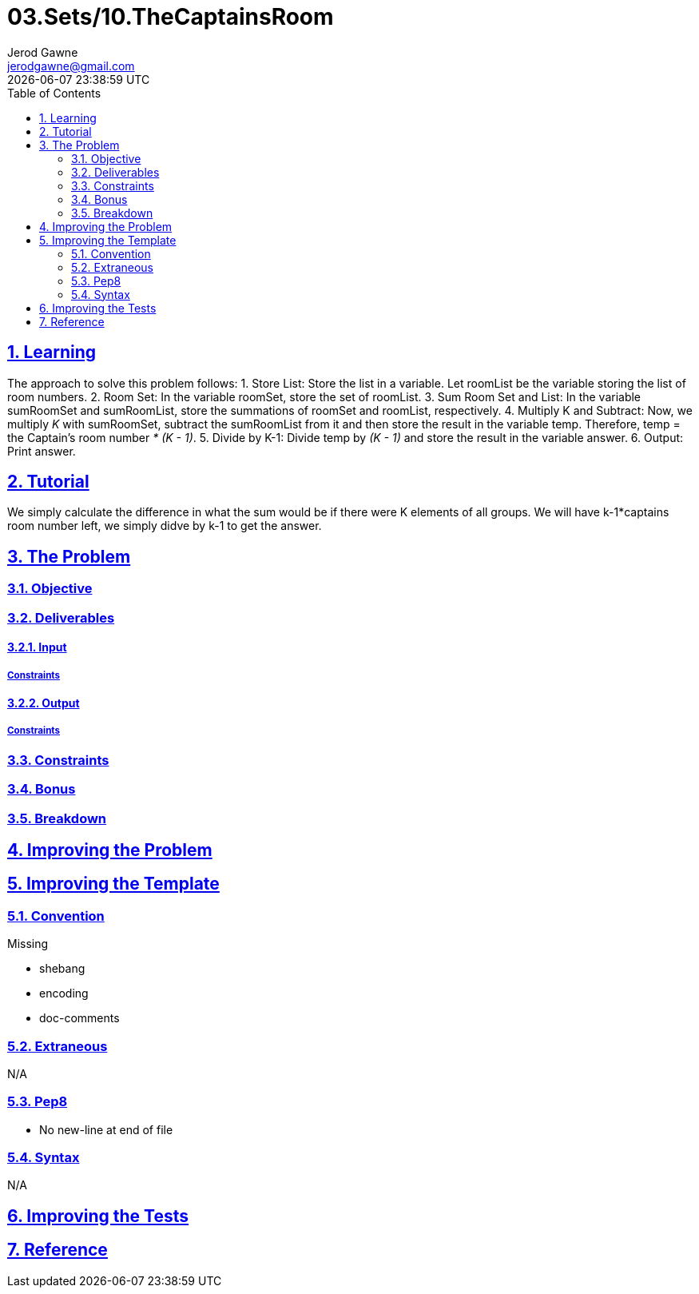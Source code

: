 :author: Jerod Gawne
:email: jerodgawne@gmail.com
:docdate: February 13, 2018
:revdate: {docdatetime}
:src-uri: https://github.com/jerodg/hackerrank

:difficulty: easy
:time-complexity: low
:required-knowledge:
:solution-variability: 2
:score: 10
:keywords: python, {required-knowledge}
:summary:

:doctype: article
:sectanchors:
:sectlinks:
:sectnums:
:toc:
= 03.Sets/10.TheCaptainsRoom

== Learning
The approach to solve this problem follows:
1. Store List: Store the list in a variable. Let roomList be the variable
storing the list of room numbers.
2. Room Set: In the variable roomSet, store the set of roomList.
3. Sum Room Set and List: In the variable sumRoomSet and sumRoomList, store the
summations of roomSet and roomList, respectively.
4. Multiply K and Subtract: Now, we multiply __K__ with sumRoomSet, subtract the
 sumRoomList from it and then store the result in the variable temp. Therefore,
 temp = the Captain's room number __* (K - 1)__.
5. Divide by K-1: Divide temp by __(K - 1)__ and store the result in the
variable answer.
6. Output: Print answer.

== Tutorial
We simply calculate the difference in what the sum would be if there were K elements of all groups. We will have k-1*captains room number left, we simply didve by k-1 to get the answer.

== The Problem
// todo: state as agile story
=== Objective
=== Deliverables
==== Input
===== Constraints
==== Output
===== Constraints
=== Constraints
=== Bonus
=== Breakdown

== Improving the Problem
// todo: improving the problem

== Improving the Template
=== Convention
.Missing
* shebang
* encoding
* doc-comments

=== Extraneous
N/A

=== Pep8
* No new-line at end of file

=== Syntax
N/A

== Improving the Tests
// todo: improving the tests

== Reference
